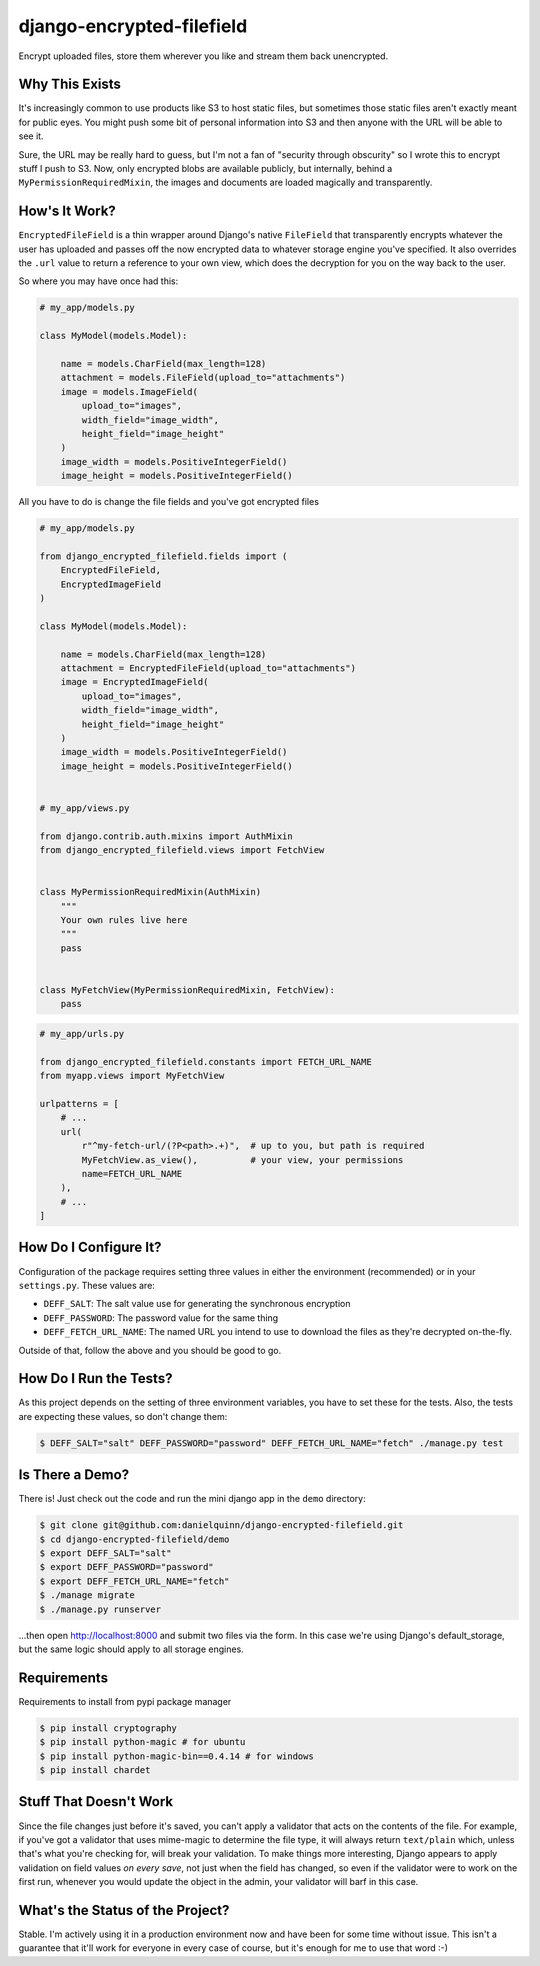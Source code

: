 django-encrypted-filefield
==========================

Encrypt uploaded files, store them wherever you like and stream them back
unencrypted.


Why This Exists
---------------

It's increasingly common to use products like S3 to host static files, but
sometimes those static files aren't exactly meant for public eyes.  You might
push some bit of personal information into S3 and then anyone with the URL will
be able to see it.

Sure, the URL may be really hard to guess, but I'm not a fan of "security
through obscurity" so I wrote this to encrypt stuff I push to S3.  Now, only
encrypted blobs are available publicly, but internally, behind a
``MyPermissionRequiredMixin``, the images and documents are loaded magically
and transparently.


How's It Work?
--------------

``EncryptedFileField`` is a thin wrapper around Django's native ``FileField``
that transparently encrypts whatever the user has uploaded and passes off the
now encrypted data to whatever storage engine you've specified.  It also
overrides the ``.url`` value to return a reference to your own view, which does
the decryption for you on the way back to the user.

So where you may have once had this:

.. code:: python

    # my_app/models.py

    class MyModel(models.Model):

        name = models.CharField(max_length=128)
        attachment = models.FileField(upload_to="attachments")
        image = models.ImageField(
            upload_to="images",
            width_field="image_width",
            height_field="image_height"
        )
        image_width = models.PositiveIntegerField()
        image_height = models.PositiveIntegerField()

All you have to do is change the file fields and you've got encrypted files

.. code:: python

    # my_app/models.py

    from django_encrypted_filefield.fields import (
        EncryptedFileField,
        EncryptedImageField
    )

    class MyModel(models.Model):

        name = models.CharField(max_length=128)
        attachment = EncryptedFileField(upload_to="attachments")
        image = EncryptedImageField(
            upload_to="images",
            width_field="image_width",
            height_field="image_height"
        )
        image_width = models.PositiveIntegerField()
        image_height = models.PositiveIntegerField()


    # my_app/views.py

    from django.contrib.auth.mixins import AuthMixin
    from django_encrypted_filefield.views import FetchView


    class MyPermissionRequiredMixin(AuthMixin)
        """
        Your own rules live here
        """
        pass


    class MyFetchView(MyPermissionRequiredMixin, FetchView):
        pass


.. code:: python

    # my_app/urls.py

    from django_encrypted_filefield.constants import FETCH_URL_NAME
    from myapp.views import MyFetchView

    urlpatterns = [
        # ...
        url(
            r"^my-fetch-url/(?P<path>.+)",  # up to you, but path is required
            MyFetchView.as_view(),          # your view, your permissions
            name=FETCH_URL_NAME
        ),
        # ...
    ]


How Do I Configure It?
----------------------

Configuration of the package requires setting three values in either the
environment (recommended) or in your ``settings.py``.  These values are:

* ``DEFF_SALT``: The salt value use for generating the synchronous encryption
* ``DEFF_PASSWORD``: The password value for the same thing
* ``DEFF_FETCH_URL_NAME``: The named URL you intend to use to download the
  files as they're decrypted on-the-fly.

Outside of that, follow the above and you should be good to go.


How Do I Run the Tests?
-----------------------

As this project depends on the setting of three environment variables, you have
to set these for the tests.  Also, the tests are expecting these values, so
don't change them:

.. code:: bash

    $ DEFF_SALT="salt" DEFF_PASSWORD="password" DEFF_FETCH_URL_NAME="fetch" ./manage.py test


Is There a Demo?
----------------

There is!  Just check out the code and run the mini django app in the ``demo``
directory:

.. code:: bash

    $ git clone git@github.com:danielquinn/django-encrypted-filefield.git
    $ cd django-encrypted-filefield/demo
    $ export DEFF_SALT="salt"
    $ export DEFF_PASSWORD="password"
    $ export DEFF_FETCH_URL_NAME="fetch"
    $ ./manage migrate
    $ ./manage.py runserver

...then open http://localhost:8000 and submit two files via the form.  In this
case we're using Django's default_storage, but the same logic should apply to
all storage engines.


Requirements
-------------

Requirements to install from pypi package manager

.. code:: python

    $ pip install cryptography
    $ pip install python-magic # for ubuntu
    $ pip install python-magic-bin==0.4.14 # for windows
    $ pip install chardet
    

Stuff That Doesn't Work
-----------------------

Since the file changes just before it's saved, you can't apply a validator
that acts on the contents of the file.  For example, if you've got a validator
that uses mime-magic to determine the file type, it will always return
``text/plain`` which, unless that's what you're checking for, will break your
validation.  To make things more interesting, Django appears to apply
validation on field values *on every save*, not just when the field has
changed, so even if the validator were to work on the first run, whenever you
would update the object in the admin, your validator will barf in this case.


What's the Status of the Project?
---------------------------------

Stable.  I'm actively using it in a production environment now and have been
for some time without issue.  This isn't a guarantee that it'll work for
everyone in every case of course, but it's enough for me to use that word :-)

